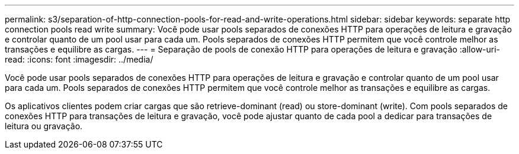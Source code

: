 ---
permalink: s3/separation-of-http-connection-pools-for-read-and-write-operations.html 
sidebar: sidebar 
keywords: separate http connection pools read write 
summary: Você pode usar pools separados de conexões HTTP para operações de leitura e gravação e controlar quanto de um pool usar para cada um. Pools separados de conexões HTTP permitem que você controle melhor as transações e equilibre as cargas. 
---
= Separação de pools de conexão HTTP para operações de leitura e gravação
:allow-uri-read: 
:icons: font
:imagesdir: ../media/


[role="lead"]
Você pode usar pools separados de conexões HTTP para operações de leitura e gravação e controlar quanto de um pool usar para cada um. Pools separados de conexões HTTP permitem que você controle melhor as transações e equilibre as cargas.

Os aplicativos clientes podem criar cargas que são retrieve-dominant (read) ou store-dominant (write). Com pools separados de conexões HTTP para transações de leitura e gravação, você pode ajustar quanto de cada pool a dedicar para transações de leitura ou gravação.
